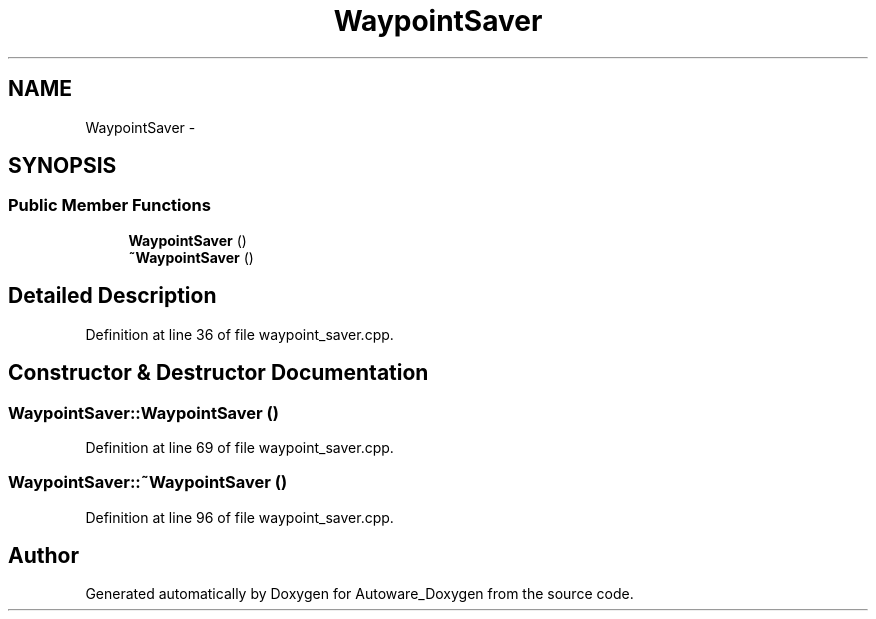 .TH "WaypointSaver" 3 "Fri May 22 2020" "Autoware_Doxygen" \" -*- nroff -*-
.ad l
.nh
.SH NAME
WaypointSaver \- 
.SH SYNOPSIS
.br
.PP
.SS "Public Member Functions"

.in +1c
.ti -1c
.RI "\fBWaypointSaver\fP ()"
.br
.ti -1c
.RI "\fB~WaypointSaver\fP ()"
.br
.in -1c
.SH "Detailed Description"
.PP 
Definition at line 36 of file waypoint_saver\&.cpp\&.
.SH "Constructor & Destructor Documentation"
.PP 
.SS "WaypointSaver::WaypointSaver ()"

.PP
Definition at line 69 of file waypoint_saver\&.cpp\&.
.SS "WaypointSaver::~WaypointSaver ()"

.PP
Definition at line 96 of file waypoint_saver\&.cpp\&.

.SH "Author"
.PP 
Generated automatically by Doxygen for Autoware_Doxygen from the source code\&.
